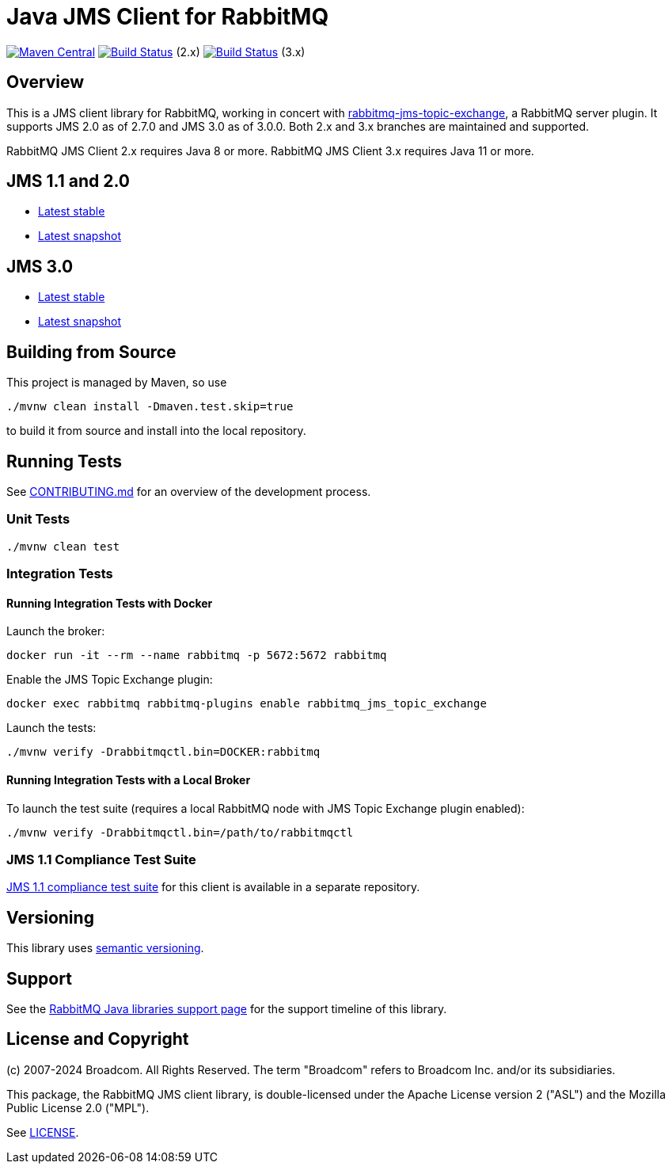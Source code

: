 = Java JMS Client for RabbitMQ

image:https://maven-badges.herokuapp.com/maven-central/com.rabbitmq.jms/rabbitmq-jms/badge.svg["Maven Central", link="https://maven-badges.herokuapp.com/maven-central/com.rabbitmq.jms/rabbitmq-jms"]
image:https://github.com/rabbitmq/rabbitmq-jms-client/actions/workflows/test.yml/badge.svg?branch=2.x.x-stable["Build Status", link="https://github.com/rabbitmq/rabbitmq-jms-client/actions/workflows/test.yml"] (2.x)
image:https://github.com/rabbitmq/rabbitmq-jms-client/actions/workflows/test.yml/badge.svg["Build Status", link="https://github.com/rabbitmq/rabbitmq-jms-client/actions/workflows/test.yml"] (3.x)

== Overview

This is a JMS client library for RabbitMQ, working in concert with https://github.com/rabbitmq/rabbitmq-server/tree/main/deps/rabbitmq_jms_topic_exchange[rabbitmq-jms-topic-exchange],
a RabbitMQ server plugin.
It supports JMS 2.0 as of 2.7.0 and JMS 3.0 as of 3.0.0.
Both 2.x and 3.x branches are maintained and supported.

RabbitMQ JMS Client 2.x requires Java 8 or more.
RabbitMQ JMS Client 3.x requires Java 11 or more.

== JMS 1.1 and 2.0

* https://rabbitmq.github.io/rabbitmq-jms-client/2.x/stable/htmlsingle/index.html[Latest stable]
* https://rabbitmq.github.io/rabbitmq-jms-client/2.x/snapshot/htmlsingle/index.html[Latest snapshot]

== JMS 3.0

* https://rabbitmq.github.io/rabbitmq-jms-client/3.x/stable/htmlsingle/index.html[Latest stable]
* https://rabbitmq.github.io/rabbitmq-jms-client/3.x/snapshot/htmlsingle/index.html[Latest snapshot]

== Building from Source

This project is managed by Maven, so use

```sh
./mvnw clean install -Dmaven.test.skip=true
```

to build it from source and install into the local repository.

== Running Tests

See https://github.com/rabbitmq/rabbitmq-jms-client/blob/main/CONTRIBUTING.md[CONTRIBUTING.md] for an overview of the development process.

=== Unit Tests

```sh
./mvnw clean test
```

=== Integration Tests

==== Running Integration Tests with Docker

Launch the broker:

```sh
docker run -it --rm --name rabbitmq -p 5672:5672 rabbitmq
```

Enable the JMS Topic Exchange plugin:

```sh
docker exec rabbitmq rabbitmq-plugins enable rabbitmq_jms_topic_exchange
```

Launch the tests:

```sh
./mvnw verify -Drabbitmqctl.bin=DOCKER:rabbitmq
```

==== Running Integration Tests with a Local Broker

To launch the test suite (requires a local RabbitMQ node with JMS Topic Exchange plugin enabled):

```sh
./mvnw verify -Drabbitmqctl.bin=/path/to/rabbitmqctl
```

=== JMS 1.1 Compliance Test Suite

https://github.com/rabbitmq/rabbitmq-jms-cts[JMS 1.1 compliance test suite] for this client is available
in a separate repository.

== Versioning

This library uses https://semver.org/[semantic versioning].

== Support

See the https://www.rabbitmq.com/client-libraries/java-versions[RabbitMQ Java libraries support page]
for the support timeline of this library.

== License and Copyright

(c) 2007-2024 Broadcom. All Rights Reserved.
The term "Broadcom" refers to Broadcom Inc. and/or its subsidiaries.

This package, the RabbitMQ JMS client library, is double-licensed under the Apache License version 2 ("ASL") and the Mozilla Public License 2.0 ("MPL").

See https://github.com/rabbitmq/rabbitmq-jms-client/blob/main/LICENSE[LICENSE].


